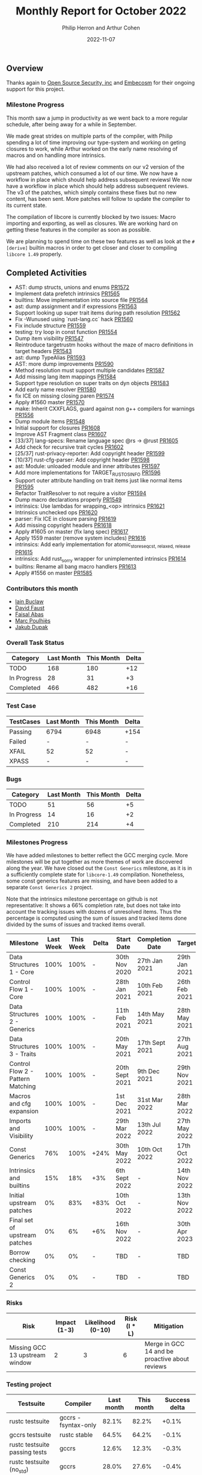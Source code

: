 #+title:  Monthly Report for October 2022
#+author: Philip Herron and Arthur Cohen
#+date:   2022-11-07

** Overview

Thanks again to [[https://opensrcsec.com/][Open Source Security, inc]] and [[https://www.embecosm.com/][Embecosm]] for their ongoing support for this project.

*** Milestone Progress

This month saw a jump in productivity as we went back to a more regular schedule, after being away for a while in September.

We made great strides on multiple parts of the compiler, with Philip spending a lot of time improving our type-system and working on geting closures to work, while Arthur worked on the early name resolving of macros and on handling more intrinsics.

We had also received a lot of review comments on our v2 version of the upstream patches, which consumed a lot of our time. We now have a workflow in place which should help address subsequent reviewsl We now have a workflow in place which should help address subsequent reviews.
The v3 of the patches, which simply contains these fixes but no new content, has been sent. More patches will follow to update the compiler to its current state.

The compilation of libcore is currently blocked by two issues: Macro importing and exporting, as well as closures. We are working hard on getting these features in the compiler as soon as possible.

We are planning to spend time on these two features as well as look at the ~#[derive]~ builtin macros in order to get closer and closer to compiling ~libcore 1.49~ properly.

** Completed Activities

- AST: dump structs, unions and enums [[https://github.com/rust-gcc/gccrs/pull/1572][PR1572]]
- Implement data prefetch intrinsics [[https://github.com/rust-gcc/gccrs/pull/1565][PR1565]]
- builtins: Move implementation into source file [[https://github.com/rust-gcc/gccrs/pull/1564][PR1564]]
- ast: dump assignment and if expressions [[https://github.com/rust-gcc/gccrs/pull/1563][PR1563]]
- Support looking up super trait items during path resolution [[https://github.com/rust-gcc/gccrs/pull/1562][PR1562]]
- Fix -Wunused using `rust-lang.cc` hack [[https://github.com/rust-gcc/gccrs/pull/1560][PR1560]]
- Fix include structure [[https://github.com/rust-gcc/gccrs/pull/1559][PR1559]]
- testing: try loop in const function [[https://github.com/rust-gcc/gccrs/pull/1554][PR1554]]
- Dump item visibility [[https://github.com/rust-gcc/gccrs/pull/1547][PR1547]]
- Reintroduce targetrustm hooks without the maze of macro definitions in target headers [[https://github.com/rust-gcc/gccrs/pull/1543][PR1543]]
- ast: dump TypeAlias [[https://github.com/rust-gcc/gccrs/pull/1593][PR1593]]
- AST: more dump improvements [[https://github.com/rust-gcc/gccrs/pull/1590][PR1590]]
- Method resolution must support multiple candidates [[https://github.com/rust-gcc/gccrs/pull/1587][PR1587]]
- Add missing lang item mappings [[https://github.com/rust-gcc/gccrs/pull/1584][PR1584]]
- Support type resolution on super traits on dyn objects [[https://github.com/rust-gcc/gccrs/pull/1583][PR1583]]
- Add early name resolver [[https://github.com/rust-gcc/gccrs/pull/1580][PR1580]]
- fix ICE on missing closing paren [[https://github.com/rust-gcc/gccrs/pull/1574][PR1574]]
- Apply #1560 master [[https://github.com/rust-gcc/gccrs/pull/1570][PR1570]]
- make: Inherit CXXFLAGS, guard against non g++ compilers for warnings [[https://github.com/rust-gcc/gccrs/pull/1556][PR1556]]
- Dump module items [[https://github.com/rust-gcc/gccrs/pull/1548][PR1548]]
- Initial support for closures [[https://github.com/rust-gcc/gccrs/pull/1608][PR1608]]
- Improve AST Fragment class [[https://github.com/rust-gcc/gccrs/pull/1607][PR1607]]
- [33/37] lang-specs: Rename language spec @rs -> @rust [[https://github.com/rust-gcc/gccrs/pull/1605][PR1605]]
- Add check for recursive trait cycles [[https://github.com/rust-gcc/gccrs/pull/1602][PR1602]]
- [25/37] rust-privacy-reporter: Add copyright header [[https://github.com/rust-gcc/gccrs/pull/1599][PR1599]]
- [10/37] rust-cfg-parser: Add copyright header [[https://github.com/rust-gcc/gccrs/pull/1598][PR1598]]
- ast: Module: unloaded module and inner attributes [[https://github.com/rust-gcc/gccrs/pull/1597][PR1597]]
- Add more implementations for TARGET_RUST_OS_INFO [[https://github.com/rust-gcc/gccrs/pull/1596][PR1596]]
- Support outer attribute handling on trait items just like normal items [[https://github.com/rust-gcc/gccrs/pull/1595][PR1595]]
- Refactor TraitResolver to not require a visitor [[https://github.com/rust-gcc/gccrs/pull/1594][PR1594]]
- Dump macro declarations properly [[https://github.com/rust-gcc/gccrs/pull/1549][PR1549]]
- intrinsics: Use lambdas for wrapping_<op> intrinsics [[https://github.com/rust-gcc/gccrs/pull/1621][PR1621]]
- Intrinsics unchecked ops [[https://github.com/rust-gcc/gccrs/pull/1620][PR1620]]
- parser: Fix ICE in closure parsing [[https://github.com/rust-gcc/gccrs/pull/1619][PR1619]]
- Add missing copyright headers [[https://github.com/rust-gcc/gccrs/pull/1618][PR1618]]
- Apply #1605 on master (fix lang spec) [[https://github.com/rust-gcc/gccrs/pull/1617][PR1617]]
- Apply 1559 master (remove system includes) [[https://github.com/rust-gcc/gccrs/pull/1616][PR1616]]
- intrinsics: Add early implementation for atomic_store_{seqcst, relaxed, release} [[https://github.com/rust-gcc/gccrs/pull/1615][PR1615]]
- intrinsics: Add rust_sorry wrapper for unimplemented intrinsics [[https://github.com/rust-gcc/gccrs/pull/1614][PR1614]]
- builtins: Rename all bang macro handlers [[https://github.com/rust-gcc/gccrs/pull/1613][PR1613]]
- Apply #1556 on master [[https://github.com/rust-gcc/gccrs/pull/1585][PR1585]]

*** Contributors this month

- [[https://github.com/ibuclaw][Iain Buclaw]]
- [[https://github.com/dafaust][David Faust]]
- [[https://github.com/abbasfaisal][Faisal Abas]]
- [[https://github.com/dkm][Marc Poulhiès]]
- [[https://github.com/jdupak][Jakub Dupak]]

*** Overall Task Status

| Category    | Last Month | This Month | Delta |
|-------------+------------+------------+-------|
| TODO        |        168 |        180 |   +12 |
| In Progress |         28 |         31 |    +3 |
| Completed   |        466 |        482 |   +16 |

*** Test Case

| TestCases | Last Month | This Month | Delta |
|-----------+------------+------------+-------|
| Passing   | 6794       | 6948       | +154  |
| Failed    | -          | -          | -     |
| XFAIL     | 52         | 52         | -     |
| XPASS     | -          | -          | -     |

*** Bugs

| Category    | Last Month | This Month | Delta |
|-------------+------------+------------+-------|
| TODO        |         51 |         56 |    +5 |
| In Progress |         14 |         16 |    +2 |
| Completed   |        210 |        214 |    +4 |

*** Milestones Progress

We have added milestones to better reflect the GCC merging cycle. More milestones will be put together as more themes of work are discovered along the year. We have closed out the ~Const Generics~ milestone, as it is in a sufficiently complete state for ~libcore-1.49~ compilation. Nonetheless, some const generics features are missing, and have been added to a separate ~Const Generics 2~ project.

Note that the intrinsics milestone percentage on github is not representative: It shows a 66% completion rate, but does not take into account the tracking issues with dozens of unresolved items.
Thus the percentage is computed using the sum of issues and tracked items done divided by the sums of issues and tracked items overall.

| Milestone                         | Last Week | This Week | Delta | Start Date     | Completion Date | Target        |
|-----------------------------------+-----------+-----------+-------+----------------+-----------------+---------------|
| Data Structures 1 - Core          |      100% |      100% | -     | 30th Nov 2020  | 27th Jan 2021   | 29th Jan 2021 |
| Control Flow 1 - Core             |      100% |      100% | -     | 28th Jan 2021  | 10th Feb 2021   | 26th Feb 2021 |
| Data Structures 2 - Generics      |      100% |      100% | -     | 11th Feb 2021  | 14th May 2021   | 28th May 2021 |
| Data Structures 3 - Traits        |      100% |      100% | -     | 20th May 2021  | 17th Sept 2021  | 27th Aug 2021 |
| Control Flow 2 - Pattern Matching |      100% |      100% | -     | 20th Sept 2021 | 9th Dec 2021    | 29th Nov 2021 |
| Macros and cfg expansion          |      100% |      100% | -     | 1st Dec 2021   | 31st Mar 2022   | 28th Mar 2022 |
| Imports and Visibility            |      100% |      100% | -     | 29th Mar 2022  | 13th Jul 2022   | 27th May 2022 |
| Const Generics                    |       76% |      100% | +24%  | 30th May 2022  | 10th Oct 2022   | 17th Oct 2022 |
| Intrinsics and builtins           |       15% |       18% | +3%   | 6th Sept 2022  | -               | 14th Nov 2022 |
| Initial upstream patches          |        0% |       83% | +83%  | 10th Oct 2022  | -               | 13th Nov 2022 |
| Final set of upstream patches     |        0% |        6% | +6%   | 16th Nov 2022  | -               | 30th Apr 2023 |
| Borrow checking                   |        0% |        0% | -     | TBD            | -               | TBD           |
| Const Generics 2                  |        0% |        0% | -     | TBD            | -               | TBD           |


*** Risks

| Risk                           | Impact (1-3) | Likelihood (0-10) | Risk (I * L) | Mitigation                                     |
|--------------------------------+--------------+-------------------+--------------+------------------------------------------------|
| Missing GCC 13 upstream window |            2 |                 3 |            6 | Merge in GCC 14 and be proactive about reviews |

*** Testing project

| Testsuite                     | Compiler            | Last month | This month | Success delta |
|-------------------------------+---------------------+------------+------------+---------------|
| rustc testsuite               | gccrs -fsyntax-only |     82.1%  |      82.2% |         +0.1% |
| gccrs testsuite               | rustc stable        |     64.5%  |      64.2% |         -0.1% |
| rustc testsuite passing tests | gccrs               |     12.6%  |      12.3% |         -0.3% |
| rustc testsuite (no_std)      | gccrs               |     28.0%  |      27.6% |         -0.4% |
| rustc testsuite (no_core)     | gccrs               |     83.3%  |      33.3% |        -50.0% |  
| blake3                        | gccrs               |     25.0%  |      25.5% |             - |
| libcore                       | gccrs               |        0%  |         0% |             - |

** Planned Activities

- Finish closure support
- Finish builtin macro name resolution support
- Implement remaining intrinsics
- Finish patch upstreaming
 
** Detailed changelog

*** Macro expansion and name resolution

**** The new expansion system

**** Builtin macro expansion

*** Intrinsics and their problems
